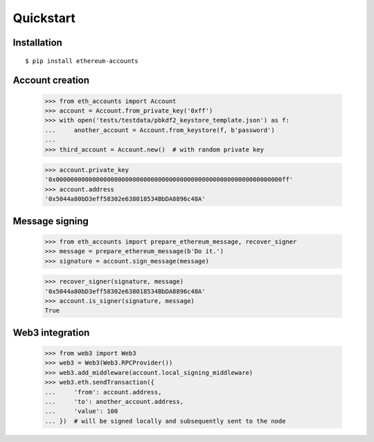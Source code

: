 Quickstart
==========

Installation
------------

::

    $ pip install ethereum-accounts


Account creation
----------------

    >>> from eth_accounts import Account
    >>> account = Account.from_private_key('0xff')
    >>> with open('tests/testdata/pbkdf2_keystore_template.json') as f:
    ...     another_account = Account.from_keystore(f, b'password')
    ...
    >>> third_account = Account.new()  # with random private key

    >>> account.private_key
    '0x00000000000000000000000000000000000000000000000000000000000000ff'
    >>> account.address
    '0x5044a80bD3eff58302e638018534BbDA8896c48A'



Message signing
---------------

    >>> from eth_accounts import prepare_ethereum_message, recover_signer
    >>> message = prepare_ethereum_message(b'Do it.')
    >>> signature = account.sign_message(message)

    >>> recover_signer(signature, message)
    '0x5044a80bD3eff58302e638018534BbDA8896c48A'
    >>> account.is_signer(signature, message)
    True


Web3 integration
----------------

    >>> from web3 import Web3
    >>> web3 = Web3(Web3.RPCProvider())
    >>> web3.add_middleware(account.local_signing_middleware)
    >>> web3.eth.sendTransaction({
    ...     'from': account.address,
    ...     'to': another_account.address,
    ...     'value': 100
    ... })  # will be signed locally and subsequently sent to the node
